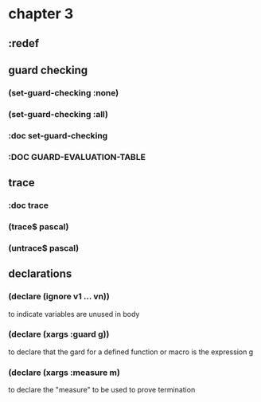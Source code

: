* chapter 3
** :redef
** guard checking
*** (set-guard-checking :none)
*** (set-guard-checking :all)
*** :doc set-guard-checking
*** :DOC GUARD-EVALUATION-TABLE
** trace
*** :doc trace
*** (trace$ pascal)
*** (untrace$ pascal)
** declarations
*** (declare (ignore v1 ... vn))
to indicate variables are unused in body
*** (declare (xargs :guard g))
to declare that the gard for a defined function or macro is the
expression g
*** (declare (xargs :measure m)
to declare the "measure" to be used to prove termination

